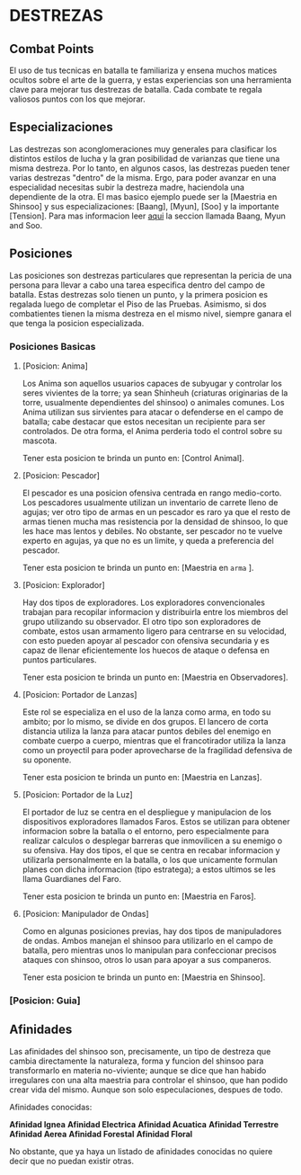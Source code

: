 * DESTREZAS 

** Combat Points 
     El uso de tus tecnicas en batalla te familiariza y ensena muchos matices ocultos sobre
     el arte de la guerra, y estas experiencias son una herramienta clave para mejorar tus
     destrezas de batalla. Cada combate te regala valiosos puntos con los que mejorar.
** Especializaciones 
     Las destrezas son aconglomeraciones muy generales para clasificar los distintos estilos
     de lucha y la gran posibilidad de varianzas que tiene una misma destreza. Por lo tanto, 
     en algunos casos, las destrezas pueden tener varias destrezas "dentro" de la misma. 
     Ergo, para poder avanzar en una especialidad necesitas subir la destreza madre, haciendola
     una dependiente de la otra. El mas basico ejemplo puede ser la [Maestria en Shinsoo] y sus
     especializaciones: [Baang], [Myun], [Soo] y la importante [Tension].
     Para mas informacion leer [[https://towerofgod.fandom.com/wiki/Shinsoo][aqui]] la seccion llamada Baang, Myun and Soo.
** Posiciones 
   Las posiciones son destrezas particulares que representan la pericia de
   una persona para llevar a cabo una tarea especifica dentro del campo de batalla. 
   Estas destrezas solo tienen un punto, y la primera posicion es regalada luego de 
   completar el Piso de las Pruebas. Asimismo, si dos combatientes tienen la misma
   destreza en el mismo nivel, siempre ganara el que tenga la posicion especializada.
*** Posiciones Basicas 
**** [Posicion: Anima]
     Los Anima son aquellos usuarios capaces de subyugar y controlar
     los seres vivientes de la torre; ya sean Shinheuh (criaturas
     originarias de la torre, usualmente dependientes del shinsoo)
     o animales comunes. Los Anima utilizan sus sirvientes para atacar
     o defenderse en el campo de batalla; cabe destacar que estos 
     necesitan un recipiente para ser controlados. De otra forma, el
     Anima perderia todo el control sobre su mascota.

     Tener esta posicion te brinda un punto en: [Control Animal].
**** [Posicion: Pescador] 
     El pescador es una posicion ofensiva centrada en rango medio-corto. 
     Los pescadores usualmente utilizan un inventario de carrete lleno de agujas;
     ver otro tipo de armas en un pescador es raro ya que el resto de armas
     tienen mucha mas resistencia por la densidad de shinsoo, lo que les hace mas
     lentos y debiles. No obstante, ser pescador no te vuelve experto en agujas,
     ya que no es un limite, y queda a preferencia del pescador.

     Tener esta posicion te brinda un punto en: [Maestria en ~arma~ ].
**** [Posicion: Explorador] 
     Hay dos tipos de exploradores. Los exploradores convencionales trabajan
     para recopilar informacion y distribuirla entre los miembros del grupo
     utilizando su observador. El otro tipo son exploradores de combate, estos
     usan armamento ligero para centrarse en su velocidad, con esto pueden
     apoyar al pescador con ofensiva secundaria y es capaz de llenar
     eficientemente los huecos de ataque o defensa en puntos particulares. 

     Tener esta posicion te brinda un punto en: [Maestria en Observadores].
**** [Posicion: Portador de Lanzas] 
     Este rol se especializa en el uso de la lanza como arma, en todo
     su ambito; por lo mismo, se divide en dos grupos. El lancero de corta
     distancia utiliza la lanza para atacar puntos debiles del enemigo en
     combate cuerpo a cuerpo, mientras que el francotirador utiliza la lanza 
     como un proyectil para poder aprovecharse de la fragilidad defensiva de 
     su oponente.

     Tener esta posicion te brinda un punto en: [Maestria en Lanzas].
**** [Posicion: Portador de la Luz] 
     El portador de luz se centra en el despliegue y manipulacion de los dispositivos
     exploradores llamados Faros. Estos se utilizan para obtener informacion sobre la
     batalla o el entorno, pero especialmente para realizar calculos o desplegar barreras
     que inmovilicen a su enemigo o su ofensiva. Hay dos tipos, el que se centra en recabar
     informacion y utilizarla personalmente en la batalla, o los que unicamente formulan planes
     con dicha informacion (tipo estratega); a estos ultimos se les llama Guardianes del Faro.

     Tener esta posicion te brinda un punto en: [Maestria en Faros].
**** [Posicion: Manipulador de Ondas] 
     Como en algunas posiciones previas, hay dos tipos de manipuladores de ondas. 
     Ambos manejan el shinsoo para utilizarlo en el campo de batalla, pero mientras
     unos lo manipulan para confeccionar precisos ataques con shinsoo, otros lo usan
     para apoyar a sus companeros. 

     Tener esta posicion te brinda un punto en: [Maestria en Shinsoo].  
*** [Posicion: Guia]
** Afinidades 
     Las afinidades del shinsoo son, precisamente, un tipo de destreza que cambia directamente
     la naturaleza, forma y funcion del shinsoo para transformarlo en materia no-viviente; aunque
     se dice que han habido irregulares con una alta maestria para controlar el shinsoo, que han
     podido crear vida del mismo. Aunque son solo especulaciones, despues de todo.

     Afinidades conocidas:

     *Afinidad Ignea*
     *Afinidad Electrica*
     *Afinidad Acuatica*
     *Afinidad Terrestre*
     *Afinidad Aerea*
     *Afinidad Forestal*
     *Afinidad Floral*

     No obstante, que ya haya un listado de afinidades conocidas 
     no quiere decir que no puedan existir otras.
